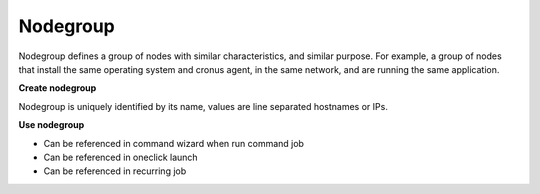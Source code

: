 Nodegroup
================

Nodegroup defines a group of nodes with similar characteristics, and similar purpose. For example, a group of nodes that install the same operating system and cronus agent, in the same network, and are running the same application.

**Create nodegroup**

Nodegroup is uniquely identified by its name, values are line separated hostnames or IPs.

**Use nodegroup**

* Can be referenced in command wizard when run command job
* Can be referenced in oneclick launch
* Can be referenced in recurring job

